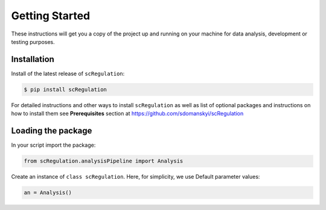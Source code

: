 **Getting Started**
===================

These instructions will get you a copy of the project up and running on your machine for data analysis, development or testing purposes.

**Installation**
----------------

Install of the latest release of ``scRegulation``:

.. code-block:: bash

    $ pip install scRegulation

For detailed instructions and other ways to install ``scRegulation`` as well as
list of optional packages and instructions on how to install them see
**Prerequisites** section at https://github.com/sdomanskyi/scRegulation


**Loading the package**
-----------------------

In your script import the package:

.. code-block:: python

	from scRegulation.analysisPipeline import Analysis

Create an instance of ``class scRegulation``. Here, for simplicity, we use Default parameter values:

.. code-block:: python

	an = Analysis()
